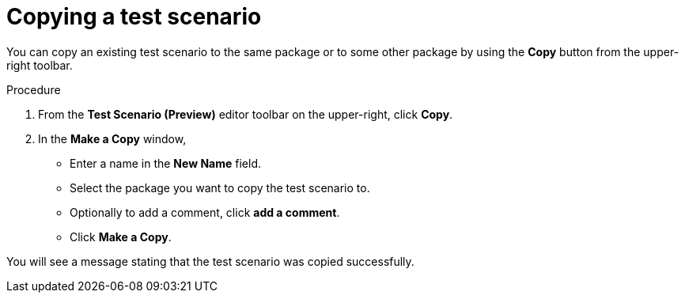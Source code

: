 [id='preview-editor-copy-test-proc']
= Copying a test scenario

You can copy an existing test scenario to the same package or to some other package by using the *Copy* button from the upper-right toolbar.

.Procedure
. From the *Test Scenario (Preview)* editor toolbar on the upper-right, click *Copy*.
. In the *Make a Copy* window,
* Enter a name in the *New Name* field.
* Select the package you want to copy the test scenario to.
* Optionally to add a comment, click *add a comment*.
* Click *Make a Copy*.

You will see a message stating that the test scenario was copied successfully.
